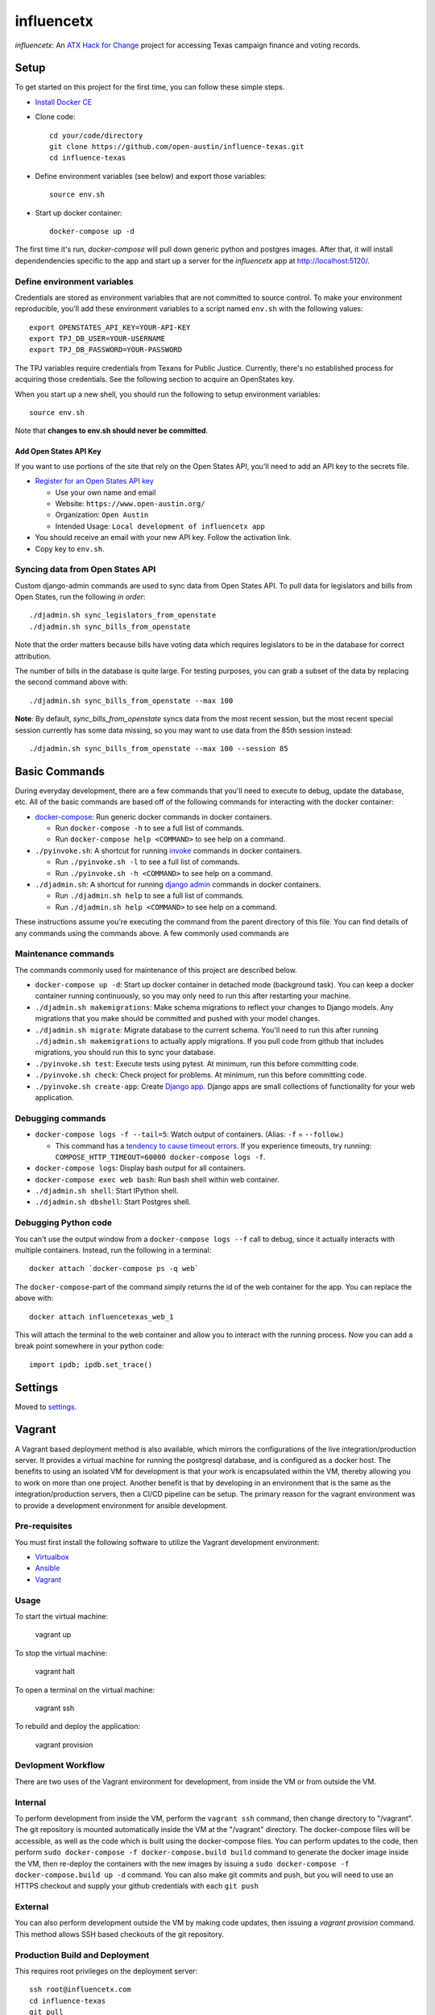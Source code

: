 ===========
influencetx
===========

`influencetx`: An `ATX Hack for Change`_ project for accessing Texas campaign finance and voting
records.

.. image:: https://img.shields.io/badge/built%20with-Cookiecutter%20Django-ff69b4.svg
     :target: https://github.com/pydanny/cookiecutter-django/
     :alt: Built with Cookiecutter Django


.. _ATX Hack for Change: http://atxhackforchange.org/


Setup
=====


To get started on this project for the first time, you can follow these simple steps.

- `Install Docker CE`_
- Clone code::

      cd your/code/directory
      git clone https://github.com/open-austin/influence-texas.git
      cd influence-texas

- Define environment variables (see below) and export those variables::

      source env.sh

- Start up docker container::

      docker-compose up -d

The first time it's run, `docker-compose` will pull down generic python and postgres images. After
that, it will install dependendencies specific to the app and start up a server for the
`influencetx` app at http://localhost:5120/.

.. _Install Docker CE: https://docs.docker.com/engine/installation/

Define environment variables
----------------------------

Credentials are stored as environment variables that are not committed to source control. To make
your environment reproducible, you'll add these environment variables to a script named ``env.sh``
with the following values::

    export OPENSTATES_API_KEY=YOUR-API-KEY
    export TPJ_DB_USER=YOUR-USERNAME
    export TPJ_DB_PASSWORD=YOUR-PASSWORD

The TPJ variables require credentials from Texans for Public Justice. Currently, there's no
established process for acquiring those credentials. See the following section to acquire an
OpenStates key.

When you start up a new shell, you should run the following to setup environment variables::

    source env.sh

Note that **changes to env.sh should never be committed**.

Add Open States API Key
.......................

If you want to use portions of the site that rely on the Open States API, you'll need to add an
API key to the secrets file.

- `Register for an Open States API key`_

  - Use your own name and email
  - Website: ``https://www.open-austin.org/``
  - Organization: ``Open Austin``
  - Intended Usage: ``Local development of influencetx app``

- You should receive an email with your new API key. Follow the activation link.
- Copy key to ``env.sh``.

.. _Register for an Open States API key: https://openstates.org/api/register/


Syncing data from Open States API
---------------------------------

Custom django-admin commands are used to sync data from Open States API. To pull data for
legislators and bills from Open States, run the following *in order*::

    ./djadmin.sh sync_legislators_from_openstate
    ./djadmin.sh sync_bills_from_openstate

Note that the order matters because bills have voting data which requires legislators to be
in the database for correct attribution.

The number of bills in the database is quite large. For testing purposes, you can grab a subset of
the data by replacing the second command above with::

    ./djadmin.sh sync_bills_from_openstate --max 100

**Note**: By default, `sync_bills_from_openstate` syncs data from the most recent session, but the
most recent special session currently has some data missing, so you may want to use data from the
85th session instead::

    ./djadmin.sh sync_bills_from_openstate --max 100 --session 85

Basic Commands
==============

During everyday development, there are a few commands that you'll need to execute to debug, update
the database, etc. All of the basic commands are based off of the following commands for
interacting with the docker container:

- `docker-compose`_: Run generic docker commands in docker containers.

  - Run ``docker-compose -h`` to see a full list of commands.
  - Run ``docker-compose help <COMMAND>`` to see help on a command.

- ``./pyinvoke.sh``: A shortcut for running invoke_ commands in docker containers.

  - Run ``./pyinvoke.sh -l`` to see a full list of commands.
  - Run ``./pyinvoke.sh -h <COMMAND>`` to see help on a command.

- ``./djadmin.sh``: A shortcut for running `django admin`_ commands in docker containers.

  - Run ``./djadmin.sh help`` to see a full list of commands.
  - Run ``./djadmin.sh help <COMMAND>`` to see help on a command.

These instructions assume you're executing the command from the parent directory of this file. You
can find details of any commands using the commands above. A few commonly used commands are

.. _docker-compose: https://docs.docker.com/compose/reference/
.. _invoke: http://www.pyinvoke.org/
.. _django admin: https://docs.djangoproject.com/en/1.11/ref/django-admin/


Maintenance commands
--------------------

The commands commonly used for maintenance of this project are described below.

- ``docker-compose up -d``: Start up docker container in detached mode (background task). You can
  keep a docker container running continuously, so you may only need to run this after restarting
  your machine.
- ``./djadmin.sh makemigrations``: Make schema migrations to reflect your changes to Django models.
  Any migrations that you make should be committed and pushed with your model changes.
- ``./djadmin.sh migrate``: Migrate database to the current schema. You'll need to run this after
  running ``./djadmin.sh makemigrations`` to actually apply migrations. If you pull code from github
  that includes migrations, you should run this to sync your database.
- ``./pyinvoke.sh test``: Execute tests using pytest. At minimum, run this before committing code.
- ``./pyinvoke.sh check``: Check project for problems. At minimum, run this before committing code.
- ``./pyinvoke.sh create-app``: Create `Django app`_. Django apps are small collections of
  functionality for your web application.

.. _Django app: https://docs.djangoproject.com/en/1.11/ref/applications/#projects-and-applications


Debugging commands
------------------

- ``docker-compose logs -f --tail=5``: Watch output of containers. (Alias: ``-f`` = ``--follow``.)

  - This command has a `tendency to cause timeout errors`_. If you experience timeouts, try
    running: ``COMPOSE_HTTP_TIMEOUT=60000 docker-compose logs -f``.

- ``docker-compose logs``: Display bash output for all containers.
- ``docker-compose exec web bash``: Run bash shell within web container.
- ``./djadmin.sh shell``: Start IPython shell.
- ``./djadmin.sh dbshell``: Start Postgres shell.

.. _tendency to cause timeout errors: https://github.com/docker/compose/issues/3106


Debugging Python code
---------------------

You can't use the output window from a ``docker-compose logs --f`` call to debug, since it actually
interacts with multiple containers. Instead, run the following in a terminal::

    docker attach `docker-compose ps -q web`

The ``docker-compose``-part of the command simply returns the id of the web container for the app.
You can replace the above with::

    docker attach influencetexas_web_1

This will attach the terminal to the web container and allow you to interact with the running
process. Now you can add a break point somewhere in your python code::

    import ipdb; ipdb.set_trace()


Settings
========

Moved to settings_.

.. _settings: http://cookiecutter-django.readthedocs.io/en/latest/settings.html


Vagrant
=======

A Vagrant based deployment method is also available, which mirrors the configurations of the live integration/production server.
It provides a virtual machine for running the postgresql database, and is configured as a docker host.
The benefits to using an isolated VM for development is that your work is encapsulated within the VM, thereby allowing you to work on more than one project.
Another benefit is that by developing in an environment that is the same as the integration/production servers, then a CI/CD pipeline can be setup.
The primary reason for the vagrant environment was to provide a development environment for ansible development.

Pre-requisites
--------------

You must first install the following software to utilize the Vagrant development environment:

* Virtualbox_
* Ansible_
* Vagrant_

.. _VirtualBox: https://www.google.com/url?sa=t&rct=j&q=&esrc=s&source=web&cd=2&cad=rja&uact=8&ved=0ahUKEwieo-Sy_YfXAhUOwGMKHR88DHsQFggvMAE&url=https%3A%2F%2Fwww.virtualbox.org%2Fwiki%2FDownloads&usg=AOvVaw2aIAdQV7iMGmQmEtwhZCT0
.. _Ansible: https://www.google.com/url?sa=t&rct=j&q=&esrc=s&source=web&cd=1&cad=rja&uact=8&ved=0ahUKEwi89dTL_YfXAhUN3WMKHa25A0kQFggoMAA&url=http%3A%2F%2Fdocs.ansible.com%2Fintro_installation.html&usg=AOvVaw0QBIODybz7M47MR5vx6WwZ
.. _Vagrant: https://www.google.com/url?sa=t&rct=j&q=&esrc=s&source=web&cd=1&cad=rja&uact=8&ved=0ahUKEwiptbnS_ofXAhXLq1QKHbSCDccQFggoMAA&url=https%3A%2F%2Fwww.vagrantup.com%2Fdownloads.html&usg=AOvVaw1_WWrxUNUP1qec3zvvV1Vp

Usage
-----

To start the virtual machine:

      vagrant up

To stop the virtual machine:

      vagrant halt

To open a terminal on the virtual machine:

      vagrant ssh

To rebuild and deploy the application:

      vagrant provision

Devlopment Workflow
-------------------

There are two uses of the Vagrant environment for development, from inside the VM or from outside the VM.

Internal
--------

To perform development from inside the VM, perform the ``vagrant ssh`` command, then change directory to "/vagrant".  The git repository is mounted automatically inside the VM at the "/vagrant" directory.  The docker-compose files will be accessible, as well as the code which is built using the docker-compose files.  You can perform updates to the code, then perform ``sudo docker-compose -f docker-compose.build build`` command to generate the docker image inside the VM, then re-deploy the containers with the new images by issuing a ``sudo docker-compose -f docker-compose.build up -d`` command.  You can also make git commits and push, but you will need to use an HTTPS checkout and supply your github credentials with each ``git push``

External
--------

You can also perform development outside the VM by making code updates, then issuing a `vagrant provision` command.  This method allows SSH based checkouts of the git repository.


Production Build and Deployment
-------------------------------

This requires root privileges on the deployment server::

    ssh root@influencetx.com
    cd influence-texas
    git pull
    docker-compose -f docker-compose.build build
    docker-compose -f docker-compose.multi-site up -d --force-recreate

The first `docker-compose` command builds the docker container with the influencetx codebase, and
the second starts the web application and associated services.

You can access the logs on the production server using::

    docker logs web
